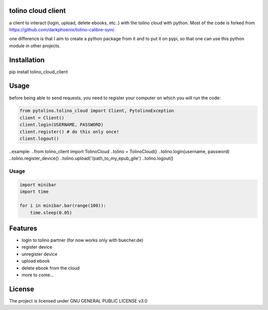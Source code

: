tolino cloud client
===================

a client to interact (login, upload, delete ebooks, etc..) with the tolino cloud with python. Most of the code is forked from https://github.com/darkphoenix/tolino-calibre-sync

one difference is that I aim to create a python package from it and to put it on pypi, so that one can use this python module in other projects.

Installation
============

pip install tolino_cloud_client

Usage
=====

before being able to send requests, you need to register your computer on which you will run the code:

.. code-block:: python

    from pytolino.tolino_cloud import Client, PytolinoException
    client = Client()
    client.login(USERNAME, PASSWORD)
    client.register() # do this only once!
    client.logout()

..example:
..from tolino_client import TolinoCloud
..tolino = TolinoCloud()
..tolino.login(username, password)
..tolino.register_device()
..tolino.upload('/path_to_my_epub_gile')
..tolino.logout()


Usage
-----

.. code-block:: python

    import minibar
    import time

    for i in minibar.bar(range(100)):
        time.sleep(0.05)


Features
========

* login to tolino partner (for now works only with buecher.de)
* register device
* unregister device
* upload ebook
* delete ebook from the cloud
* more to come...


License
=======

The project is licensed under GNU GENERAL PUBLIC LICENSE v3.0
